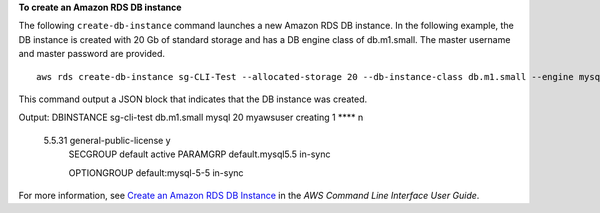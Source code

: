 **To create an Amazon RDS DB instance**

The following ``create-db-instance`` command launches a new Amazon RDS DB instance.
In the following example, the DB instance is created with 20 Gb of standard storage and has a DB engine class of db.m1.small.
The master username and master password are provided.
::

    aws rds create-db-instance sg-CLI-Test --allocated-storage 20 --db-instance-class db.m1.small --engine mysql --master-username myawsuser --master-user-password myawsuser
This command output a JSON block that indicates that the DB instance was created.

Output:
DBINSTANCE  sg-cli-test  db.m1.small  mysql  20  myawsuser  creating  1  ****  n
  5.5.31  general-public-license  y
      SECGROUP  default  active
      PARAMGRP  default.mysql5.5  in-sync

      OPTIONGROUP  default:mysql-5-5  in-sync

For more information, see `Create an Amazon RDS DB Instance`_ in the *AWS Command Line Interface User Guide*.

.. _Create an Amazon RDS DB Instance: http://docs.aws.amazon.com/cli/latest/userguide/cli-rds-create-instance.html

